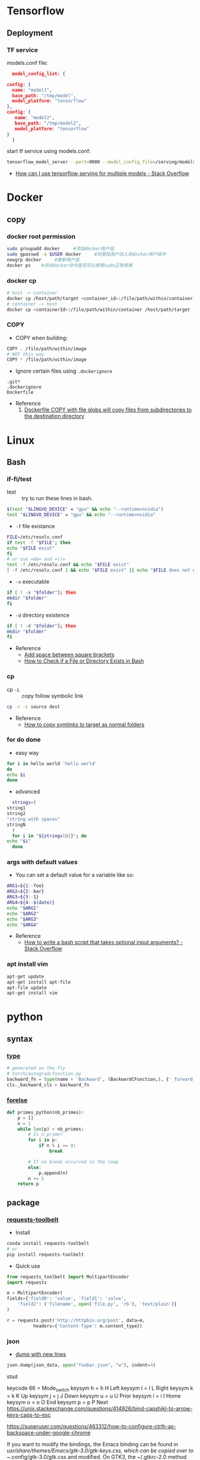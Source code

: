 * Tensorflow
** Deployment
*** TF service
    models.conf file:
    #+BEGIN_SRC json
      model_config_list: {

	config: {
	  name: "model1",
	  base_path: "/tmp/model",
	  model_platform: "tensorflow"
	},
	config: {
	   name: "model2",
	   base_path: "/tmp/model2",
	   model_platform: "tensorflow"
	}
      }
   #+END_SRC

   start tf service using models.conf:
   #+BEGIN_SRC bash
     tensorflow_model_server --port=9000 --model_config_file=/serving/models.conf
   #+END_SRC

    - [[https://stackoverflow.com/questions/45749024/how-can-i-use-tensorflow-serving-for-multiple-models][How can I use tensorflow serving for multiple models - Stack Overflow]]

* Docker
** copy
*** docker root permission
   #+begin_src bash
     sudo groupadd docker     #添加docker用户组
     sudo gpasswd -a $USER docker     #将登陆用户加入到docker用户组中
     newgrp docker     #更新用户组
     docker ps    #测试docker命令是否可以使用sudo正常使用
   #+end_src

*** docker cp
    #+BEGIN_SRC bash
      # host -> container
      docker cp /host/path/target <container_id>:/file/path/within/container
      # container -> host
      docker cp <containerId>:/file/path/within/container /host/path/target
    #+END_SRC
*** COPY
    - COPY when building:
    #+begin_src bash
      COPY . /file/path/within/image
      # NOT this way
      COPY * /file/path/within/image
    #+end_src

    - Ignore certain files using =.dockerignore=
    #+begin_src text
      .git*
      .dockerignore
      Dockerfile
    #+end_src

    - Reference
      1. [[https://github.com/moby/moby/issues/15858][Dockerfile COPY with file globs will copy files from subdirectories to the destination directory]]
* Linux
** Bash
*** if-fi/test
    - test :: try to run these lines in bash.
   #+begin_src bash
     $(test "$LINGVO_DEVICE" = "gpu" && echo "--runtime=nvidia")
     test "$LINGVO_DEVICE" = "gpu" && echo "--runtime=nvidia"
   #+end_src

   - =-f= file existance
   #+begin_src bash
     FILE=/etc/resolv.conf
     if test -f "$FILE"; then
	 echo "$FILE exist"
     fi
     # or use =&&= and =||=
     test -f /etc/resolv.conf && echo "$FILE exist"
     [ -f /etc/resolv.conf ] && echo "$FILE exist" || echo "$FILE does not exist"
   #+end_src

    - =-x= executable
   #+begin_src bash
     if [ ! -x "$folder"]; then
     mkdir "$folder"
     fi
   #+end_src

   - =-d= directory existence
   #+begin_src bash
     if [ ! -d "$folder"]; then
     mkdir "$folder"
     fi
   #+end_src

   - Reference
     - [[https://stackoverflow.com/questions/18119689/command-not-found-in-bashs-if-else-condition-when-using-d-dir][Add space between square brackets]]
     - [[https://linuxize.com/post/bash-check-le-exists/][How to Check if a File or Directory Exists in Bash]]

*** cp
    - cp =-L= :: copy follow symbolic link
    #+begin_src bash
      cp -r -L source dest
    #+end_src

    - Reference
      - [[https://superuser.com/questions/216919/how-to-copy-symlinks-to-target-as-normal-folders][How to copy symlinks to target as normal folders]]

*** for do done
    - easy way
    #+begin_src bash
      for i in hello world 'hello world'
      do
	  echo $i
      done
    #+end_src

    - advanced
    #+begin_src bash
      strings=(
	string1
	string2
	"string with spaces"
	stringN
      )
      for i in "${strings[@]}"; do
	echo "$i"
      done
    #+end_src

*** args with default values
    - You can set a default value for a variable like so:
    #+begin_src bash
      ARG1=${1:-foo}
      ARG2=${2:-bar}
      ARG3=${3:-1}
      ARG4=${4:-$(date)}
      echo "$ARG1"
      echo "$ARG2"
      echo "$ARG3"
      echo "$ARG4"
    #+end_src
    - Reference
      - [[https://stackoverflow.com/questions/9332802/how-to-write-a-bash-script-that-takes-optional-input-arguments][How to write a bash script that takes optional input arguments? - Stack Overflow]]
*** apt install vim
    #+BEGIN_SRC bash
      apt-get update
      apt-get install apt-file
      apt-file update
      apt-get install vim
    #+END_SRC


* python
** syntax
*** [[http://www.runoob.com/python/python-func-type.html][type]]
    #+begin_src python
      # generated on the fly
      # torch/autograd/function.py
      backward_fn = type(name + 'Backward', (BackwardCFunction,), {'_forward_cls': cls})
      cls._backward_cls = backward_fn
    #+end_src
*** [[https://medium.com/@s16h/the-forgotten-optional-else-in-python-loops-90d9c465c830][forelse]]
    #+begin_src python
      def primes_python(nb_primes):
          p = []
          n = 2
          while len(p) < nb_primes:
              # Is n prime?
              for i in p:
                  if n % i == 0:
                      break

              # If no break occurred in the loop
              else:
                  p.append(n)
              n += 1
          return p
    #+end_src

** package
*** [[https://github.com/requests/toolbelt][requests-toolbelt]]
   - Install
   #+begin_src bash
     conda install requests-toolbelt
     # or
     pip install requests-toolbelt
   #+end_src

   - Quick use
   #+begin_src python
     from requests_toolbelt import MultipartEncoder
     import requests

     m = MultipartEncoder(
	 fields={'field0': 'value', 'field1': 'value',
		 'field2': ('filename', open('file.py', 'rb'), 'text/plain')}
	 )

     r = requests.post('http://httpbin.org/post', data=m,
		       headers={'Content-Type': m.content_type})
   #+end_src
*** json
    - [[https://codeyarns.com/2017/02/22/python-json-dump-misses-last-newline/][dump with new lines]]
    #+begin_src python
      json.dump(json_data, open("foobar.json", "w"), indent=4)
    #+end_src
    stud



    keycode 66 = Mode_switch
keysym h = h H Left
keysym l = l L Right
keysym k = k K Up
keysym j = j J Down
keysym u = u U Prior
keysym i = i I Home
keysym o = o O End
keysym p = p P Next
https://unix.stackexchange.com/questions/414926/bind-capshjkl-to-arrow-keys-caps-to-esc



https://superuser.com/questions/463312/how-to-configure-ctrlh-as-backspace-under-google-chrome


If you want to modify the bindings, the Emacs binding can be found in /usr/share/themes/Emacs/gtk-3.0/gtk-keys.css, which can be copied over to ~/.config/gtk-3.0/gtk.css and modified.
On GTK3, the ~/.gtkrc-2.0 method no longer works. Instead, edit the ~/.config/gtk-3.0/settings.ini and add the following line to the end:
gtk-key-theme-name=Emacs

*** YAML
**** list anchor

     #+begin_src yaml
       pos_category: &pos_category
       in_set: *pos_category
     #+end_src
*** pandas
**** str
     #+begin_src python
       df = pd.read_csv(filein, sep='\t')\
              .drop_duplicates(subset='img_url', keep='last')
       df = df[df.img_url.str.endswith('.jpg')]
       # and also
       df = df[df.img_url.str.contains('.jpg')]
     #+end_src

*** pickle
     #+begin_src python
       with open(fileout, 'wb') as fout:
           pickle.dump(result, fout)
     #+end_src
*** glob
    Sort files by date
    #+begin_src python
      import glob
      import os
      files = glob.glob("*.txt")
      files.sort(key=os.path.getmtime)
      print("\n".join(files))
    #+end_src
*** os
**** os.path.getctime
    #+begin_src python
      # Python program to explain os.path.getmtime() method

      # importing os and time module
      import os
      import time

      # Path
      path = '/home/User/Documents/file.txt'

      # Get the time of last
      # modifation of the specified
      # path since the epoch
      modification_time = os.path.getmtime(path)
      print("Last modification time since the epoch:", access_time)

      # convert the time in
      # seconds since epoch
      # to local time
      local_time = time.ctime(modification_time)
      print("Last modification time(Local time):", local_time)
    #+end_src

*** pytorch
**** [[https://discuss.pytorch.org/t/undefined-symbol-when-import-lltm-cpp-extension/32627/3][c++11 support]]
    #+begin_src python
      torch._C._GLIBCXX_USE_CXX11_ABI
    #+end_src
**** [[https://zhuanlan.zhihu.com/p/67806320][pytorch c++ extension]]

    - c++
    #+begin_src c++
      #include <torch/extension.h>
      #include <vector>

      torch::Tensor test_forward_cpu(const torch::Tensor& inputA,
                                     const torch::Tensor& inputB);
      std::vector<torch::Tensor> test_backward_cpu(const torch::Tensor& grad_output);

      torch::Tensor test_forward_cpu(const torch::Tensor& x,
                                     const torch::Tensor& y){
        AT_ASSERTM(x.sizes()==y.sizes(), "x must be the same size with y.");
        torch::Tensor z = torch::zeros(x.sizes());
        z = 2*x +y;
        return z;
      }

      std::vector<torch::Tensor> test_backward_cpu(const torch::Tensor& grad_output){
        torch::Tensor grad_x = 2* torch::ones(grad_output.sizes());
        torch::Tensor  grad_y = torch::ones(grad_output.sizes());
        return {grad_x, grad_y};
      }

      PYBIND11_MODULE(TORCH_EXTENSION_NAME,m){
        m.def("forward", &test_forward_cpu,"This is a forward test.");
        m.def("backward", &test_backward_cpu, "That is a backward test.");
      }
    #+end_src

    - setup
    #+begin_src python
      from setuptools import setup
      from torch.utils.cpp_extension import BuildExtension, CppExtension

      setup(name='test_cpp',
            ext_modules=[CppExtension(name='test_cpp',
                                      sources=['src/test.cpp']),
                         ],
            cmdclass={'build_ext': BuildExtension}
            )
    #+end_src

    - python 封装
    #+begin_src python
      import torch
      import test_cpp
      class TestFunction(torch.autograd.Function):
          @staticmethod
          def forward(ctx, x, y):
              return test_cpp.forward(x, y)

          @staticmethod
          def backward(ctx, grad_output):
              grad_x, grad_y = test_cpp.backward(grad_output)
              return grad_x, grad_y


      class Test(torch.nn.Module):
          def __init__(self):
              super().__init__()

          def forward(self, x, y):
              return TestFunction.apply(x, y)
    #+end_src

    - python demo
    #+begin_src python
      from test import Test
      from loguru import logger
      import torch

      test = Test()
      x = torch.autograd.Variable(torch.Tensor([1, 2, 3]), requires_grad=True)
      y = torch.autograd.Variable(torch.Tensor([4, 5, 6]), requires_grad=True)
      z = test(x, y).double()
      z.sum().backward()
      logger.info(x)
      logger.info(y)
      logger.info(z)
      logger.info(x.grad)
      logger.info(y.grad)
    #+end_src


* Vim tips
  delete all lines that are empty or that contain only whitespace chracters(spaces, tabs)
  #+begin_src  bash
    :g/^\s*$/d
    :v/\S/d
  #+end_src

* linux tool
  [[https://centos.pkgs.org/7/epel-x86_64/aria2-1.34.0-5.el7.x86_64.rpm.html][aria2 rpm]]

* gcc-7.3 g++-7.3
  #+begin_src bash
    conda install gcc_linux-64
    conda install gxx_linux-64
  #+end_src

* install neovim & SpaceVim
  #+begin_src bash
    # https://github.com/neovim/neovim/wiki/Installing-Neovim
    yum install -y https://dl.fedoraproject.org/pub/epel/epel-release-latest-7.noarch.rpm
    yum install -y neovim python{2,3}-neovim
    curl -sLf https://spacevim.org/install.sh | bash
    # [[layers]]
    #   name = "lang#python"
  #+end_src

* multi-class precsion & recall
  #+begin_src python
    from sklearn.metrics import confusion_matrix
    import numpy as np

    labels = ...
    predictions = ...

    cm = confusion_matrix(labels, predictions)
    recall = np.diag(cm) / np.sum(cm, axis = 1)
    precision = np.diag(cm) / np.sum(cm, axis = 0)
  #+end_src
